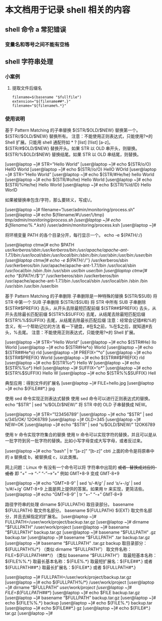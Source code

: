 * 本文档用于记录 shell 相关的内容

** shell 命令 a 常犯错误
*** 变量名和等号之间不能有空格


** shell 字符串处理
*** 小案例
**** 提取文件后缀名
#+BEGIN_SRC shell
filename=$(basename "$fullfile")   
extension="${filename##*.}"
filename="${filename%.*}"
#+END_SRC
*** 使用说明
基于 Pattern Matching 的子串替换
${STR/$OLD/$NEW}
替换第一个。
${STR//$OLD/$NEW}
替换所有。
注意：不能使用正则表达式，只能使用?*的 Shell 扩展。只能用 shell 通配符如 * ?  [list] [!list] [a-z]。
${STR/#$OLD/$NEW}
替换开头。如果 STR 以 OLD 串开头，则替换。
${STR/%$OLD/$NEW}
替换结尾。如果 STR 以 OLD 串结尾，则替换。
 
[user@laptop ~]# STR=”Hello World” 
[user@laptop ~]# echo ${STR/o/O} 
HellO World
[user@laptop ~]# echo ${STR//o/O} 
HellO WOrld
[user@laptop ~]# STR=”Hello World” 
[user@laptop ~]# echo ${STR/#He/he} 
hello World
[user@laptop ~]# echo ${STR/#o/he} 
Hello World
[user@laptop ~]# echo ${STR/%He/he} 
Hello World
[user@laptop ~]# echo ${STR/%ld/lD} 
Hello WorlD
 
如果被替换串包含/字符，那么要转义，写成\/。
 
[user@laptop ~]# filename=”/user/admin/monitoring/process.sh” 
[user@laptop ~]# echo ${filename/#\/user/\/tmp} 
/tmp/admin/monitoring/process.sh
[user@laptop ~]# echo ${filename/%.*/.ksh} 
/user/admin/monitoring/process.ksh
[user@laptop ~]#
 
将环境变量 PATH 的各个目录分开，每行显示一个。
echo -e ${PATH/:/\n}
 
[user@laptop ctmw]# echo $PATH 
/usr/kerberos/sbin:/usr/kerberos/bin:/usr/apache/apache-ant-1.7.1/bin:/usr/local/sbin:/usr/local/bin:/sbin:/bin:/usr/sbin:/usr/bin:/user/bin
[user@laptop ctmw]# echo -e ${PATH//:/’\n’} 
/usr/kerberos/sbin
/usr/kerberos/bin
/usr/apache/apache-ant-1.7.1/bin
/usr/local/sbin
/usr/local/bin
/sbin
/bin
/usr/sbin
/usr/bin
/user/bin
[user@laptop ctmw]# echo “${PATH//:/$’\n’}” 
/usr/kerberos/sbin
/usr/kerberos/bin
/usr/apache/apache-ant-1.7.1/bin
/usr/local/sbin
/usr/local/bin
/sbin
/bin
/usr/sbin
/usr/bin
/user/bin
 
基于 Pattern Matching 的子串删除
子串删除是一种特殊的替换
${STR/$SUB}
将 STR 中第一个 SUB 子串删除
${STR//$SUB}
将 STR 中所有 SUB 子串删除
${STR#$PREFIX}
去头，从开头去除最短匹配前缀
${STR##$PREFIX}
去头，从开头去除最长匹配前缀
${STR%$SUFFIX}
去尾，从结尾去除最短匹配后缀
${STR%%$SUFFIX}
去尾，从结尾去除最长匹配后缀
注意：经常会记错#和%的含义，有一个帮助记忆的方法
看一下键盘，#在$之前，%在$之后，就知道#去头，%去尾。
注意：不能使用正则表达式，只能使用?*的 Shell 扩展。
 
[user@laptop ~]# STR=”Hello World” 
[user@laptop ~]# echo ${STR#He} 
llo World
[user@laptop ~]# echo ${STR#He*o} 
World
[user@laptop ~]# echo ${STR##He*o} 
rld
[user@laptop ~]# PREFIX=”*o” 
[user@laptop ~]# echo ${STR#$PREFIX} 
World
[user@laptop ~]# echo ${STR##$PREFIX} 
rld
[user@laptop ~]# echo ${STR%o*} 
Hello W
[user@laptop ~]# echo ${STR%%o*} 
Hell
[user@laptop ~]# SUFFIX=”o*” 
[user@laptop ~]# echo ${STR%$SUFFIX} 
Hello W
[user@laptop ~]# echo ${STR%%$SUFFIX} 
Hell
 
典型应用：得到文件的扩展名
[user@laptop ~]# FILE=hello.jpg 
[user@laptop ~]# echo ${FILE##*.} 
jpg
 
使用 sed 命令实现正则表达式替换
使用 sed 命令可以进行正则表达式的替换。
echo “$STR” | sed “s/$OLD/$NEW/”
将 STR 中的 OLD 子串替换成 NEW。
 
[user@laptop ~]# STR=”123456789″ 
[user@laptop ~]# echo “$STR” | sed s/345/OK/ 
12OK6789
[user@laptop ~]# OLD=345 
[user@laptop ~]# NEW=OK 
[user@laptop ~]# echo “$STR” | sed “s/$OLD/$NEW/” 
12OK6789
 
使用 tr 命令实现字符集合的替换
使用 tr 命令可以实现字符的替换，并且可以是从一批字符到另一批字符的替换。比如小写字母变成大写字母，或者反过来。
 
[user@laptop ~]# echo “bash” | tr “[a-z]” “[b-z]” 
cbti
上面的命令是将原串中的 a 替换成 b，被替换成 c，以此类推。
 
网上问题：Linux 中 有没有一个命令可以将 字符串中出现的 +或者- 替换成对应的-或者+  即 “+” ——> “-”  “-”——>”+”  例如 GMT+8-9 变成 GMT-8+9
 
[user@laptop ~]# echo “GMT+8-9″ | sed ‘s/-/#/g’ | sed ‘s/+/-/g’ | sed ‘s/#/+/g’ 
GMT-8+9
上面是网上提供的答案。如果用 tr 来实现，更简洁些。 
[user@laptop ~]# echo “GMT+8-9″ | tr “+-” “-+” 
GMT-8+9
 
路径字符串的处理
dirname ${FULLPATH}
取目录部分。
basename ${FULLPATH}
取文件名部分。
basename ${FULLPATH} ${EXT}
取文件名部分，并且去掉指定的扩展名。
[user@laptop ~]# FULLPATH=/user/work/project/backup.tar.gz 
[user@laptop ~]# dirname “$FULLPATH” 
/user/work/project
[user@laptop ~]# basename “$FULLPATH”    
backup.tar.gz
[user@laptop ~]# basename “$FULLPATH” .gz 
backup.tar
[user@laptop ~]# basename “$FULLPATH” .tar 
backup.tar.gz
[user@laptop ~]# basename “$FULLPATH” .tar.gz 
backup
取目录部分：${FULLPATH%/*}    
（类似 dirname “$FULLPATH”）
取文件名称：FILE=${FULLPATH##*/}
（类似 basename “$FULLPATH”）
取最短基本名称：${FILE%%.*}
取最长基本名称：${FILE%.*}
取最短扩展名：${FILE##*.}  或者  ${FULLPATH##*.}
取最长扩展名：${FILE#*.}  或者  ${FULLPATH#*.}
 
[user@laptop ~]# FULLPATH=/user/work/project/backup.tar.gz 
[user@laptop ~]# echo ${FULLPATH%/*} 
/user/work/project
[user@laptop ~]# dirname “$FULLPATH” 
/user/work/project
[user@laptop ~]# FILE=${FULLPATH##*/} 
[user@laptop ~]# echo $FILE 
backup.tar.gz
[user@laptop ~]# basename “$FULLPATH” 
backup.tar.gz
[user@laptop ~]# echo ${FILE%%.*} 
backup
[user@laptop ~]# echo ${FILE%.*} 
backup.tar
[user@laptop ~]# echo ${FILE##*.} 
gz
[user@laptop ~]# echo ${FILE#*.} 
tar.gz
[user@laptop ~]#
